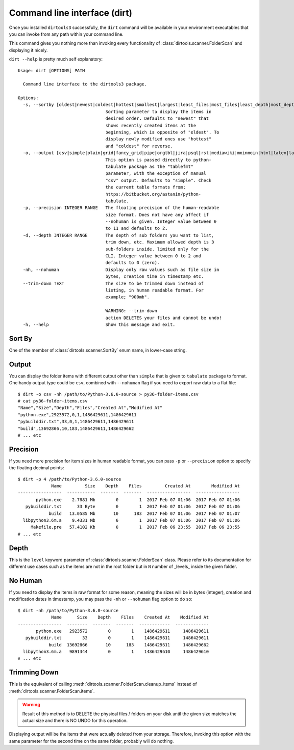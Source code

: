 Command line interface (dirt)
=============================

Once you installed ``dirtools3`` successfully, the ``dirt`` command will be
available in your environment executables that you can invoke from any path
within your command line.

This command gives you nothing more than invoking every functionality of
:class:`dirtools.scanner.FolderScan` and displaying it nicely.

``dirt --help`` is pretty much self explanatory::

    Usage: dirt [OPTIONS] PATH

      Command line interface to the dirtools3 package.

    Options:
      -s, --sortby [oldest|newest|coldest|hottest|smallest|largest|least_files|most_files|least_depth|most_depth]
                                      Sorting parameter to display the items in
                                      desired order. Defaults to "newest" that
                                      shows recently created items at the
                                      beginning, which is opposite of "oldest". To
                                      display newly modified ones use "hottest"
                                      and "coldest" for reverse.
      -o, --output [csv|simple|plain|grid|fancy_grid|pipe|orgtbl|jira|psql|rst|mediawiki|moinmoin|html|latex|latex_booktabs|tsv|textile]
                                      This option is passed directly to python-
                                      tabulate package as the "tablefmt"
                                      parameter, with the exception of manual
                                      "csv" output. Defaults to "simple". Check
                                      the current table formats from;
                                      https://bitbucket.org/astanin/python-
                                      tabulate.
      -p, --precision INTEGER RANGE   The floating precision of the human-readable
                                      size format. Does not have any affect if
                                      --nohuman is given. Integer value between 0
                                      to 11 and defaults to 2.
      -d, --depth INTEGER RANGE       The depth of sub folders you want to list,
                                      trim down, etc. Maximum allowed depth is 3
                                      sub-folders inside, limited only for the
                                      CLI. Integer value between 0 to 2 and
                                      defaults to 0 (zero).
      -nh, --nohuman                  Display only raw values such as file size in
                                      bytes, creation time in timestamp etc.
      --trim-down TEXT                The size to be trimmed down instead of
                                      listing, in human readable format. For
                                      example; "900mb".

                                      WARNING: --trim-down
                                      action DELETES your files and cannot be undo!
      -h, --help                      Show this message and exit.


Sort By
-------
One of the member of :class:`dirtools.scanner.SortBy` enum name, in lower-case string.


Output
------

You can display the folder items with different output other than ``simple`` that is
given to ``tabulate`` package to format. One handy output type could be ``csv``, combined with
``--nohuman`` flag if you need to export raw data to a flat file::

    $ dirt -o csv -nh /path/to/Python-3.6.0-source > py36-folder-items.csv
    # cat py36-folder-items.csv
    "Name","Size","Depth","Files","Created At","Modified At"
    "python.exe",2923572,0,1,1486429611,1486429611
    "pybuilddir.txt",33,0,1,1486429611,1486429611
    "build",13692866,10,183,1486429611,1486429662
    # ... etc


Precision
---------

If you need more precision for item sizes in human readable format, you can pass ``-p``
or ``--precision`` option to specify the floating decimal points::

    $ dirt -p 4 /path/to/Python-3.6.0-source
                 Name         Size    Depth    Files         Created At        Modified At
    -----------------  -----------  -------  -------  -----------------  -----------------
           python.exe    2.7881 Mb        0        1  2017 Feb 07 01:06  2017 Feb 07 01:06
       pybuilddir.txt      33 Byte        0        1  2017 Feb 07 01:06  2017 Feb 07 01:06
                build   13.0585 Mb       10      183  2017 Feb 07 01:06  2017 Feb 07 01:07
      libpython3.6m.a    9.4331 Mb        0        1  2017 Feb 07 01:06  2017 Feb 07 01:06
         Makefile.pre   57.4102 Kb        0        1  2017 Feb 06 23:55  2017 Feb 06 23:55
    # ... etc


Depth
-----
This is the ``level`` keyword parameter of :class:`dirtools.scanner.FolderScan` class.
Please refer to its documentation for different use cases such as the items are not in
the root folder but in ``N`` number of _levels_ inside the given folder.

No Human
--------
If you need to display the items in raw format for some reason, meaning the sizes will
be in bytes (integer), creation and modification dates in timestamp, you may pass the
``-nh`` or ``--nohuman`` flag option to do so::

    $ dirt -nh /path/to/Python-3.6.0-source
                 Name      Size    Depth    Files    Created At    Modified At
    -----------------  --------  -------  -------  ------------  -------------
           python.exe   2923572        0        1    1486429611     1486429611
       pybuilddir.txt        33        0        1    1486429611     1486429611
                build  13692866       10      183    1486429611     1486429662
      libpython3.6m.a   9891344        0        1    1486429610     1486429610
    # ... etc

Trimming Down
-------------

This is the equivalent of calling :meth:`dirtools.scanner.FolderScan.cleanup_items`
instead of :meth:`dirtools.scanner.FolderScan.items`.

.. warning::

    Result of this method is to DELETE the physical files / folders
    on your disk until the given size matches the actual size
    and there is NO UNDO for this operation.

Displaying output will be the items that were actually deleted from your storage.
Therefore, invoking this option with the same parameter for the second time on the
same folder, probably will do nothing.